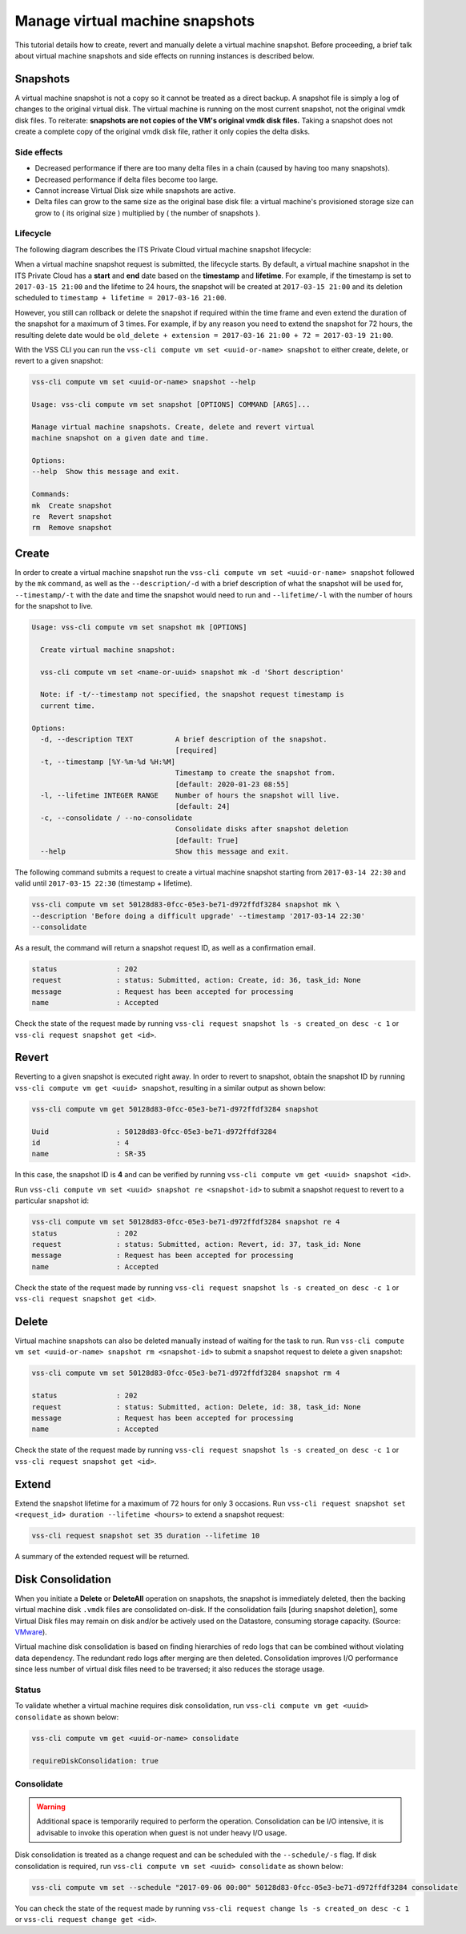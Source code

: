 .. _Snapshot:

Manage virtual machine snapshots
================================

This tutorial details how to create, revert and manually delete a
virtual machine snapshot. Before proceeding, a brief talk about
virtual machine snapshots and side effects on running instances is
described below.

Snapshots
---------
A virtual machine snapshot is not a copy so it cannot be treated as
a direct backup. A snapshot file is simply a log of changes to the
original virtual disk. The virtual machine is running on the most
current snapshot, not the original vmdk disk files. To reiterate:
**snapshots are not copies of the VM's original vmdk disk files.**
Taking a snapshot does not create a complete copy of the original
vmdk disk file, rather it only copies the delta disks.


Side effects
~~~~~~~~~~~~
* Decreased performance if there are too many delta files in a chain
  (caused by having too many snapshots).
* Decreased performance if delta files become too large.
* Cannot increase Virtual Disk size while snapshots are active.
* Delta files can grow to the same size as the original base
  disk file: a virtual machine's provisioned storage size can grow
  to ( its original size ) multiplied by ( the number of snapshots ).


Lifecycle
~~~~~~~~~
The following diagram describes the ITS Private Cloud virtual machine
snapshot lifecycle:

.. image:: snapshot_lifecycle.svg

When a virtual machine snapshot request is submitted, the lifecycle starts.
By default, a virtual machine snapshot in the ITS Private Cloud has a
**start** and **end** date based on the **timestamp** and **lifetime**.
For example, if the timestamp is set to ``2017-03-15 21:00`` and the
lifetime to 24 hours, the snapshot will be created at ``2017-03-15 21:00``
and its deletion scheduled to ``timestamp + lifetime = 2017-03-16 21:00``.

However, you still can rollback or delete the snapshot if required within the
time frame and even extend the duration of the snapshot for a maximum of
3 times. For example, if by any reason you need to extend the snapshot for
72 hours, the resulting delete date would be
``old_delete + extension = 2017-03-16 21:00 + 72 = 2017-03-19 21:00``.

With the VSS CLI you can run the
``vss-cli compute vm set <uuid-or-name> snapshot`` to either create,
delete, or revert to a given snapshot:

.. code-block:: bash

    vss-cli compute vm set <uuid-or-name> snapshot --help

    Usage: vss-cli compute vm set snapshot [OPTIONS] COMMAND [ARGS]...

    Manage virtual machine snapshots. Create, delete and revert virtual
    machine snapshot on a given date and time.

    Options:
    --help  Show this message and exit.

    Commands:
    mk  Create snapshot
    re  Revert snapshot
    rm  Remove snapshot



Create
------

In order to create a virtual machine snapshot run the
``vss-cli compute vm set <uuid-or-name> snapshot`` followed by the ``mk``
command, as well as the ``--description/-d`` with a brief description of
what the snapshot will be used for, ``--timestamp/-t`` with the date and
time the snapshot would need to run and ``--lifetime/-l`` with the number
of hours for the snapshot to live.

.. code-block:: bash

    Usage: vss-cli compute vm set snapshot mk [OPTIONS]

      Create virtual machine snapshot:

      vss-cli compute vm set <name-or-uuid> snapshot mk -d 'Short description'

      Note: if -t/--timestamp not specified, the snapshot request timestamp is
      current time.

    Options:
      -d, --description TEXT          A brief description of the snapshot.
                                      [required]
      -t, --timestamp [%Y-%m-%d %H:%M]
                                      Timestamp to create the snapshot from.
                                      [default: 2020-01-23 08:55]
      -l, --lifetime INTEGER RANGE    Number of hours the snapshot will live.
                                      [default: 24]
      -c, --consolidate / --no-consolidate
                                      Consolidate disks after snapshot deletion
                                      [default: True]
      --help                          Show this message and exit.


The following command submits a request to create a virtual machine
snapshot starting from ``2017-03-14 22:30`` and valid until ``2017-03-15 22:30``
(timestamp + lifetime).

.. code-block:: bash

    vss-cli compute vm set 50128d83-0fcc-05e3-be71-d972ffdf3284 snapshot mk \
    --description 'Before doing a difficult upgrade' --timestamp '2017-03-14 22:30'
    --consolidate

As a result, the command will return a snapshot request ID, as well
as a confirmation email.

.. code-block:: bash

    status              : 202
    request             : status: Submitted, action: Create, id: 36, task_id: None
    message             : Request has been accepted for processing
    name                : Accepted

Check the state of the request made by running
``vss-cli request snapshot ls -s created_on desc -c 1`` or
``vss-cli request snapshot get <id>``.


Revert
------

Reverting to a given snapshot is executed right away. In order to revert
to snapshot, obtain the snapshot ID by running
``vss-cli compute vm get <uuid> snapshot``, resulting in a similar output
as shown below:

.. code-block:: bash

    vss-cli compute vm get 50128d83-0fcc-05e3-be71-d972ffdf3284 snapshot

    Uuid                : 50128d83-0fcc-05e3-be71-d972ffdf3284
    id                  : 4
    name                : SR-35

In this case, the snapshot ID is **4** and can be verified by running
``vss-cli compute vm get <uuid> snapshot <id>``.

Run ``vss-cli compute vm set <uuid> snapshot re <snapshot-id>`` to submit a
snapshot request to revert to a particular snapshot id:

.. code-block:: bash

    vss-cli compute vm set 50128d83-0fcc-05e3-be71-d972ffdf3284 snapshot re 4
    status              : 202
    request             : status: Submitted, action: Revert, id: 37, task_id: None
    message             : Request has been accepted for processing
    name                : Accepted

Check the state of the request made by running
``vss-cli request snapshot ls -s created_on desc -c 1`` or
``vss-cli request snapshot get <id>``.

Delete
------

Virtual machine snapshots can also be deleted manually instead of waiting
for the task to run. Run
``vss-cli compute vm set <uuid-or-name> snapshot rm <snapshot-id>`` to submit
a snapshot request to delete a given snapshot:

.. code-block:: bash

    vss-cli compute vm set 50128d83-0fcc-05e3-be71-d972ffdf3284 snapshot rm 4

    status              : 202
    request             : status: Submitted, action: Delete, id: 38, task_id: None
    message             : Request has been accepted for processing
    name                : Accepted

Check the state of the request made by running
``vss-cli request snapshot ls -s created_on desc -c 1`` or
``vss-cli request snapshot get <id>``.

Extend
------

Extend the snapshot lifetime for a maximum of 72 hours for
only 3 occasions. Run
``vss-cli request snapshot set <request_id> duration --lifetime <hours>``
to extend a snapshot request:

.. code-block:: bash

    vss-cli request snapshot set 35 duration --lifetime 10

A summary of the extended request will be returned.

Disk Consolidation
------------------

When you initiate a **Delete** or **DeleteAll** operation on snapshots,
the snapshot is immediately deleted, then the backing virtual machine
disk ``.vmdk`` files are consolidated on-disk. If the consolidation
fails [during snapshot deletion], some Virtual Disk files may remain on
disk and/or be actively used on the Datastore, consuming storage capacity.
(Source: `VMware <https://kb.vmware.com/kb/2003638>`__).

Virtual machine disk consolidation is based on finding hierarchies of redo
logs that can be combined without violating data dependency. The redundant
redo logs after merging are then deleted. Consolidation improves I/O
performance since less number of virtual disk files need to be traversed;
it also reduces the storage usage.

Status
~~~~~~

To validate whether a virtual machine requires disk consolidation, run
``vss-cli compute vm get <uuid> consolidate`` as shown below:

.. code-block:: bash

    vss-cli compute vm get <uuid-or-name> consolidate

    requireDiskConsolidation: true

Consolidate
~~~~~~~~~~~

.. warning:: Additional space is temporarily required to perform the operation.
   Consolidation can be I/O intensive, it is advisable to invoke this operation
   when guest is not under heavy I/O usage.

Disk consolidation is treated as a change request and can be scheduled with
the ``--schedule/-s`` flag. If disk consolidation is required, run
``vss-cli compute vm set <uuid> consolidate`` as shown below:

.. code-block:: bash

    vss-cli compute vm set --schedule "2017-09-06 00:00" 50128d83-0fcc-05e3-be71-d972ffdf3284 consolidate

You can check the state of the request made by running
``vss-cli request change ls -s created_on desc -c 1`` or
``vss-cli request change get <id>``.

